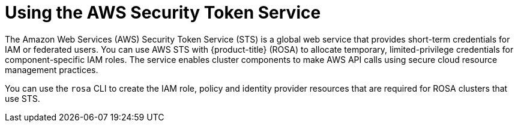 // Module included in the following assemblies:
//
// * rosa_architecture/rosa-understanding.adoc

[id="rosa-using-sts_{context}"]
= Using the AWS Security Token Service

The Amazon Web Services (AWS) Security Token Service (STS) is a global web service that provides short-term credentials for IAM or federated users. You can use AWS STS with {product-title} (ROSA) to allocate temporary, limited-privilege credentials for component-specific IAM roles. The service enables cluster components to make AWS API calls using secure cloud resource management practices.

You can use the `rosa` CLI to create the IAM role, policy and identity provider resources that are required for ROSA clusters that use STS.
